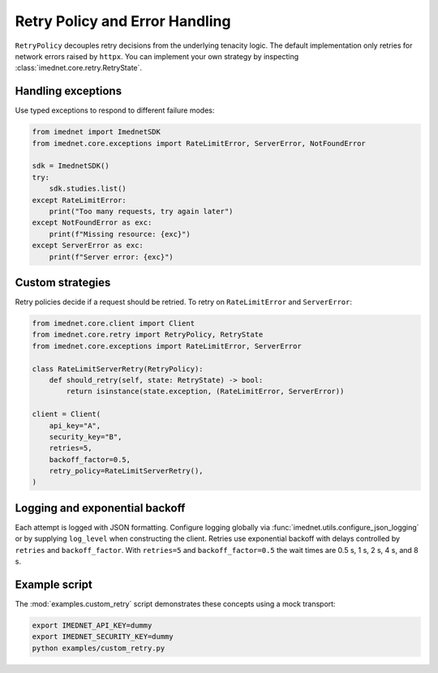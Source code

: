 Retry Policy and Error Handling
===============================

``RetryPolicy`` decouples retry decisions from the underlying tenacity logic.
The default implementation only retries for network errors raised by ``httpx``.
You can implement your own strategy by inspecting :class:`imednet.core.retry.RetryState`.

Handling exceptions
-------------------

Use typed exceptions to respond to different failure modes:

.. code-block:: python

   from imednet import ImednetSDK
   from imednet.core.exceptions import RateLimitError, ServerError, NotFoundError

   sdk = ImednetSDK()
   try:
       sdk.studies.list()
   except RateLimitError:
       print("Too many requests, try again later")
   except NotFoundError as exc:
       print(f"Missing resource: {exc}")
   except ServerError as exc:
       print(f"Server error: {exc}")

Custom strategies
-----------------

Retry policies decide if a request should be retried. To retry on
``RateLimitError`` and ``ServerError``:

.. code-block:: python

   from imednet.core.client import Client
   from imednet.core.retry import RetryPolicy, RetryState
   from imednet.core.exceptions import RateLimitError, ServerError

   class RateLimitServerRetry(RetryPolicy):
       def should_retry(self, state: RetryState) -> bool:
           return isinstance(state.exception, (RateLimitError, ServerError))

   client = Client(
       api_key="A",
       security_key="B",
       retries=5,
       backoff_factor=0.5,
       retry_policy=RateLimitServerRetry(),
   )

Logging and exponential backoff
-------------------------------

Each attempt is logged with JSON formatting. Configure logging globally via
:func:`imednet.utils.configure_json_logging` or by supplying ``log_level`` when
constructing the client. Retries use exponential backoff with delays controlled
by ``retries`` and ``backoff_factor``. With ``retries=5`` and ``backoff_factor=0.5``
the wait times are 0.5 s, 1 s, 2 s, 4 s, and 8 s.

Example script
--------------

The :mod:`examples.custom_retry` script demonstrates these concepts using a mock
transport:

.. code-block:: console

   export IMEDNET_API_KEY=dummy
   export IMEDNET_SECURITY_KEY=dummy
   python examples/custom_retry.py
